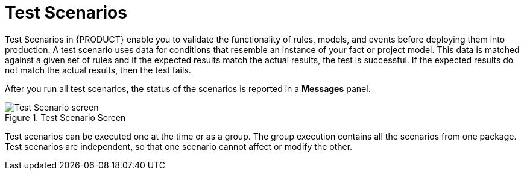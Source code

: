 [#test_scenarios-con]
= Test Scenarios

Test Scenarios in {PRODUCT} enable you to validate the functionality of rules, models, and events before deploying them into production. A test scenario uses data for conditions that resemble an instance of your fact or project model. This data is matched against a given set of rules and if the expected results match the actual results, the test is successful. If the expected results do not match the actual results, then the test fails.

After you run all test scenarios, the status of the scenarios is reported in a *Messages* panel.

.Test Scenario Screen
image::test-scenario-screen.png[Test Scenario screen]

Test scenarios can be executed one at the time or as a group. The group execution contains all the scenarios from one package. Test scenarios are independent, so that one scenario cannot affect or modify the other.
